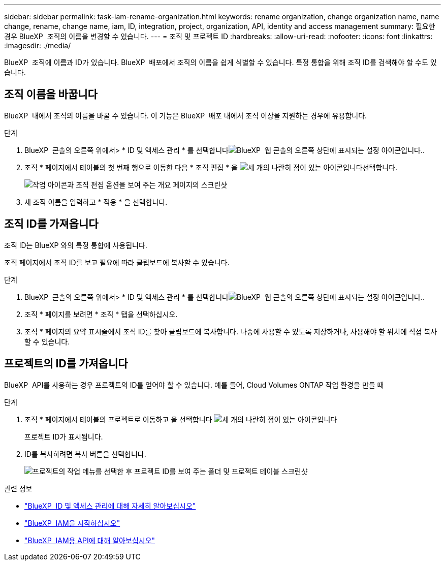 ---
sidebar: sidebar 
permalink: task-iam-rename-organization.html 
keywords: rename organization, change organization name, name change, rename, change name, iam, ID, integration, project, organization, API, identity and access management 
summary: 필요한 경우 BlueXP  조직의 이름을 변경할 수 있습니다. 
---
= 조직 및 프로젝트 ID
:hardbreaks:
:allow-uri-read: 
:nofooter: 
:icons: font
:linkattrs: 
:imagesdir: ./media/


[role="lead"]
BlueXP  조직에 이름과 ID가 있습니다. BlueXP  배포에서 조직의 이름을 쉽게 식별할 수 있습니다. 특정 통합을 위해 조직 ID를 검색해야 할 수도 있습니다.



== 조직 이름을 바꿉니다

BlueXP  내에서 조직의 이름을 바꿀 수 있습니다. 이 기능은 BlueXP  배포 내에서 조직 이상을 지원하는 경우에 유용합니다.

.단계
. BlueXP  콘솔의 오른쪽 위에서> * ID 및 액세스 관리 * 를 선택합니다image:icon-settings-option.png["BlueXP  웹 콘솔의 오른쪽 상단에 표시되는 설정 아이콘입니다."].
. 조직 * 페이지에서 테이블의 첫 번째 행으로 이동한 다음 * 조직 편집 * 을 image:icon-action.png["세 개의 나란히 점이 있는 아이콘입니다"]선택합니다.
+
image:screenshot-iam-edit-organization.png["작업 아이콘과 조직 편집 옵션을 보여 주는 개요 페이지의 스크린샷"]

. 새 조직 이름을 입력하고 * 적용 * 을 선택합니다.




== 조직 ID를 가져옵니다

조직 ID는 BlueXP 와의 특정 통합에 사용됩니다.

조직 페이지에서 조직 ID를 보고 필요에 따라 클립보드에 복사할 수 있습니다.

.단계
. BlueXP  콘솔의 오른쪽 위에서> * ID 및 액세스 관리 * 를 선택합니다image:icon-settings-option.png["BlueXP  웹 콘솔의 오른쪽 상단에 표시되는 설정 아이콘입니다."].
. 조직 * 페이지를 보려면 * 조직 * 탭을 선택하십시오.
. 조직 * 페이지의 요약 표시줄에서 조직 ID를 찾아 클립보드에 복사합니다. 나중에 사용할 수 있도록 저장하거나, 사용해야 할 위치에 직접 복사할 수 있습니다.




== 프로젝트의 ID를 가져옵니다

BlueXP  API를 사용하는 경우 프로젝트의 ID를 얻어야 할 수 있습니다. 예를 들어, Cloud Volumes ONTAP 작업 환경을 만들 때

.단계
. 조직 * 페이지에서 테이블의 프로젝트로 이동하고 을 선택합니다 image:icon-action.png["세 개의 나란히 점이 있는 아이콘입니다"]
+
프로젝트 ID가 표시됩니다.

. ID를 복사하려면 복사 버튼을 선택합니다.
+
image:screenshot-iam-project-id.png["프로젝트의 작업 메뉴를 선택한 후 프로젝트 ID를 보여 주는 폴더 및 프로젝트 테이블 스크린샷"]



.관련 정보
* link:concept-identity-and-access-management.html["BlueXP  ID 및 액세스 관리에 대해 자세히 알아보십시오"]
* link:task-iam-get-started.html["BlueXP  IAM을 시작하십시오"]
* https://docs.netapp.com/us-en/bluexp-automation/tenancyv4/overview.html["BlueXP  IAM용 API에 대해 알아보십시오"^]

